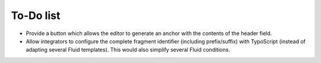 ﻿.. include:: ../Includes.txt


.. _todo:

To-Do list
==========

- Provide a button which allows the editor to generate an anchor with the contents of the header field.
- Allow integrators to configure the complete fragment identifier (including prefix/suffix) with TypoScript
  (instead of adapting several Fluid templates). This would also simplify several Fluid conditions.
